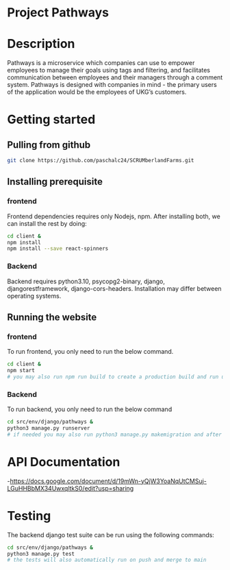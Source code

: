 # SCRUMberlandFarms
* Project Pathways

* Description
Pathways is a microservice which companies can use to empower employees to manage their goals using tags and filtering, and facilitates communication between employees and their managers through a comment system. Pathways is designed with companies in mind - the primary users of the application would be the employees of UKG’s customers.

* Getting started
** Pulling from github
#+begin_src bash
  git clone https://github.com/paschalc24/SCRUMberlandFarms.git
#+end_src
** Installing prerequisite
*** frontend
Frontend dependencies requires only Nodejs, npm. After installing both, we can install the rest by doing:

#+begin_src bash
cd client &
npm install
npm install --save react-spinners
#+end_src

*** Backend
Backend requires python3.10, psycopg2-binary, django, djangorestframework, django-cors-headers. Installation may differ between operating systems.

** Running the website
*** frontend
To run frontend, you only need to run the below command.

#+begin_src bash
cd client &
npm start 
# you may also run npm run build to create a production build and run using serve -s build
#+end_src

*** Backend
To run backend, you only need to run the below command

#+begin_src bash
cd src/env/django/pathways &
python3 manage.py runserver
# if needed you may also run python3 manage.py makemigration and after python3 mangae.py migrate
#+end_src


* API Documentation
-https://docs.google.com/document/d/19mWn-yQjW3YoaNqUtCMSuj-LGuHHBbMX34UwxqltkS0/edit?usp=sharing

* Testing
The backend django test suite can be run using the following commands:

#+begin_src bash
cd src/env/django/pathways &
python3 manage.py test
# the tests will also automatically run on push and merge to main
#+end_src

